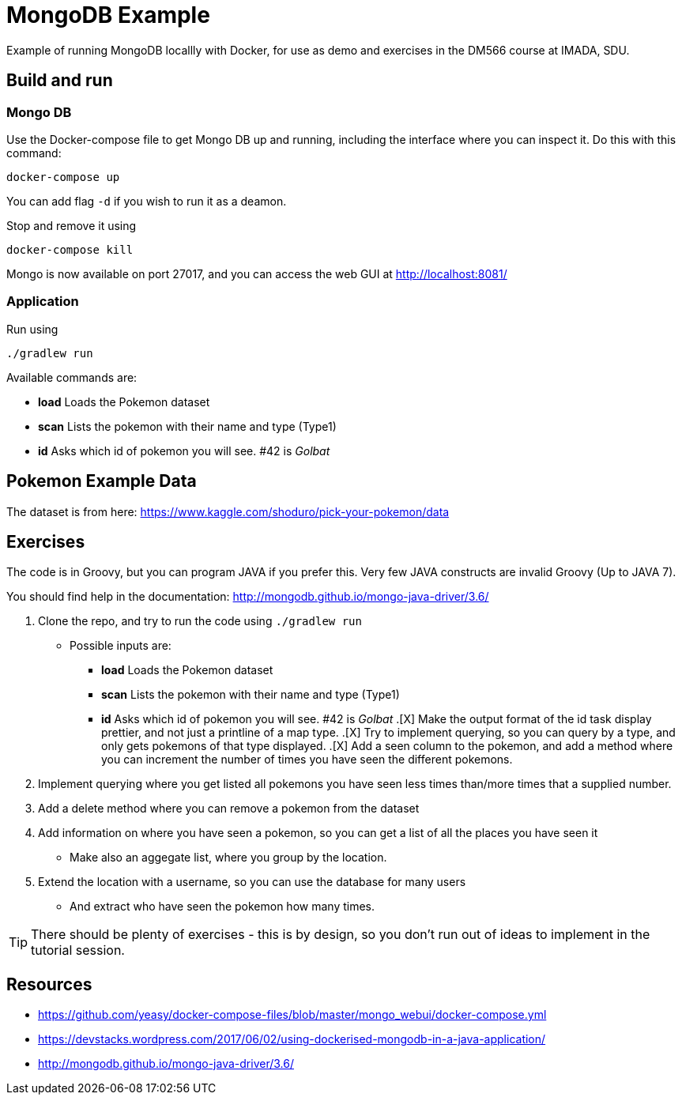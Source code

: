 = MongoDB Example

Example of running MongoDB locallly with Docker, for use as demo and exercises in the DM566 course at IMADA, SDU.

== Build and run

=== Mongo DB

Use the Docker-compose file to get Mongo DB up and running, including the interface where you can inspect it. Do this with this command:

 docker-compose up

You can add flag `-d` if you wish to run it as a deamon.

Stop and remove it using

 docker-compose kill

Mongo is now available on port 27017, and you can access the web GUI at http://localhost:8081/

=== Application

Run using

 ./gradlew run

Available commands are:

* *load* Loads the Pokemon dataset
* *scan* Lists the pokemon with their name and type (Type1)
* *id* Asks which id of pokemon you will see. #42 is _Golbat_


== Pokemon Example Data

The dataset is from here: https://www.kaggle.com/shoduro/pick-your-pokemon/data

== Exercises

The code is in Groovy, but you can program JAVA if you prefer this. Very few JAVA constructs are invalid Groovy (Up to JAVA 7).

You should find help in the documentation: http://mongodb.github.io/mongo-java-driver/3.6/

. Clone the repo, and try to run the code using `./gradlew run`
** Possible inputs are:
*** *load* Loads the Pokemon dataset
*** *scan* Lists the pokemon with their name and type (Type1)
*** *id* Asks which id of pokemon you will see. #42 is _Golbat_
.[X] Make the output format of the id task display prettier, and not just a printline of a map type.
.[X] Try to implement querying, so you can query by a type, and only gets pokemons of that type displayed.
.[X] Add a seen column to the pokemon, and add a method where you can increment the number of times you have seen the different pokemons.
. Implement querying where you get listed all pokemons you have seen less times than/more times that a supplied number.
. Add a delete method where you can remove a pokemon from the dataset
. Add information on where you have seen a pokemon, so you can get a list of all the places you have seen it
** Make also an aggegate list, where you group by the location.
. Extend the location with a username, so you can use the database for many users
** And extract who have seen the pokemon how many times.

TIP: There should be plenty of exercises - this is by design, so you don't run out of ideas to implement in the tutorial session.


== Resources

* https://github.com/yeasy/docker-compose-files/blob/master/mongo_webui/docker-compose.yml
* https://devstacks.wordpress.com/2017/06/02/using-dockerised-mongodb-in-a-java-application/
* http://mongodb.github.io/mongo-java-driver/3.6/
